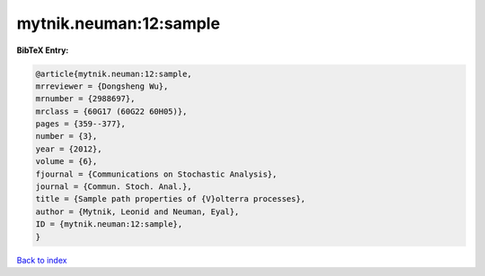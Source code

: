 mytnik.neuman:12:sample
=======================

.. :cite:t:`mytnik.neuman:12:sample`

.. bibliography:: ../../All.bib

**BibTeX Entry:**

.. code-block:: bibtex

   @article{mytnik.neuman:12:sample,
   mrreviewer = {Dongsheng Wu},
   mrnumber = {2988697},
   mrclass = {60G17 (60G22 60H05)},
   pages = {359--377},
   number = {3},
   year = {2012},
   volume = {6},
   fjournal = {Communications on Stochastic Analysis},
   journal = {Commun. Stoch. Anal.},
   title = {Sample path properties of {V}olterra processes},
   author = {Mytnik, Leonid and Neuman, Eyal},
   ID = {mytnik.neuman:12:sample},
   }

`Back to index <../index>`_
